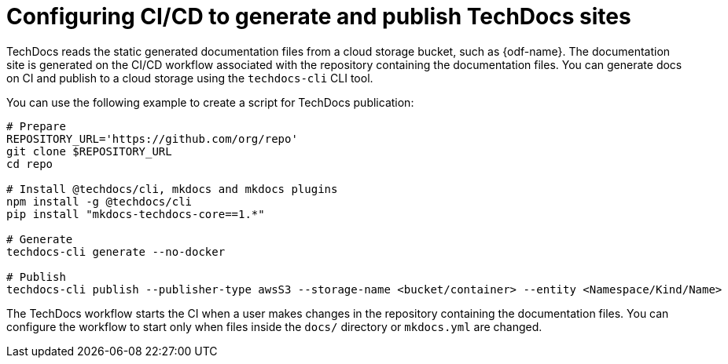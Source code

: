 :_mod-docs-content-type: CONCEPT
[id="con-techdocs-config-cicd_{context}"]
= Configuring CI/CD to generate and publish TechDocs sites

TechDocs reads the static generated documentation files from a cloud storage bucket, such as {odf-name}. The documentation site is generated on the CI/CD workflow associated with the repository containing the documentation files. You can generate docs on CI and publish to a cloud storage using the `techdocs-cli` CLI tool.

You can use the following example to create a script for TechDocs publication:

[source,shell]
----
# Prepare
REPOSITORY_URL='https://github.com/org/repo'
git clone $REPOSITORY_URL
cd repo

# Install @techdocs/cli, mkdocs and mkdocs plugins
npm install -g @techdocs/cli
pip install "mkdocs-techdocs-core==1.*"

# Generate
techdocs-cli generate --no-docker

# Publish
techdocs-cli publish --publisher-type awsS3 --storage-name <bucket/container> --entity <Namespace/Kind/Name>
----

The TechDocs workflow starts the CI when a user makes changes in the repository containing the documentation files. You can configure the workflow to start only when files inside the `docs/` directory or `mkdocs.yml` are changed.
